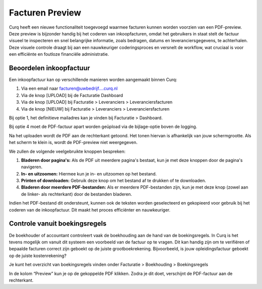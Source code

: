 Facturen Preview
====================================================================

Curq heeft een nieuwe functionaliteit toegevoegd waarmee facturen kunnen worden voorzien van een PDF-preview. Deze preview is bijzonder handig bij het coderen van inkoopfacturen, omdat het gebruikers in staat stelt de factuur visueel te inspecteren en snel belangrijke informatie, zoals bedragen, datums en leveranciersgegevens, te achterhalen. Deze visuele controle draagt bij aan een nauwkeuriger coderingsproces en versnelt de workflow, wat cruciaal is voor een efficiënte en foutloze financiële administratie.

Beoordelen inkoopfactuur
---------------------------------------------------------------------------------------------------

Een inkoopfactuur kan op verschillende manieren worden aangemaakt binnen Curq:

1. Via een email naar facturen@uwbedrijf....curq.nl
2. Via de knop [UPLOAD] bij de Facturatie Dashboard
3. Via de knop [UPLOAD] bij Facturatie > Leveranciers > Leveranciersfacturen
4. Via de knop [NIEUW] bij Facturatie > Leveranciers > Leveranciersfacturen

Bij optie 1, het definitieve mailadres kan je vinden bij Facturatie > Dashboard.

.. image:: Media/Leveranciersfacturen_preview001.png

Bij optie 4 moet de PDF-factuur apart worden geüpload via de bijlage-optie boven de logging.

.. image:: Media/Leveranciersfacturen_preview002.png

Na het uploaden wordt de PDF aan de rechterkant getoond. Het tonen hiervan is afhankelijk van jouw schermgrootte. Als het scherm te klein is, wordt de PDF-preview niet weergegeven.

.. image:: Media/Leveranciersfacturen_preview003.png

We zullen de volgende veelgebruikte knoppen bespreken:

1. **Bladeren door pagina's:** Als de PDF uit meerdere pagina's bestaat, kun je met deze knoppen door de pagina's navigeren.
2. **In- en uitzoomen:** Hiermee kun je in- en uitzoomen op het bestand.
3. **Printen of downloaden:** Gebruik deze knop om het bestand af te drukken of te downloaden.
4. **Bladeren door meerdere PDF-bestanden:** Als er meerdere PDF-bestanden zijn, kun je met deze knop (zowel aan de linker- als rechterkant) door de bestanden bladeren.

Indien het PDF-bestand dit ondersteunt, kunnen ook de teksten worden geselecteerd en gekopieerd voor gebruik bij het coderen van de inkoopfactuur. Dit maakt het proces efficiënter en nauwkeuriger.

Controle vanuit boekingsregels
---------------------------------------------------------------------------------------------------

De boekhouder of accountant controleert vaak de boekhouding aan de hand van de boekingsregels. In Curq is het tevens mogelijk om vanuit dit systeem een voorbeeld van de factuur op te vragen. Dit kan handig zijn om te verifiëren of bepaalde facturen correct zijn geboekt op de juiste grootboekrekening. Bijvoorbeeld, is jouw opleidingsfactuur geboekt op de juiste kostenrekening? 

Je kunt het overzicht van boekingsregels vinden onder Facturatie > Boekhouding > Boekingsregels

.. image:: Media/Leveranciersfacturen_preview004.png

In de kolom “Preview” kun je op de gekoppelde PDF klikken. Zodra je dit doet, verschijnt de PDF-factuur aan de rechterkant.
